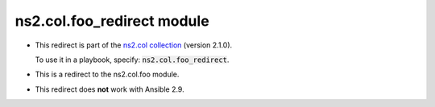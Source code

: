 
ns2.col.foo_redirect module
+++++++++++++++++++++++++++

- This redirect is part of the `ns2.col collection <https://galaxy.ansible.com/ns2/col>`_ (version 2.1.0).

  To use it in a playbook, specify: :code:`ns2.col.foo_redirect`.

- This is a redirect to the ns2.col.foo module.
- This redirect does **not** work with Ansible 2.9.
